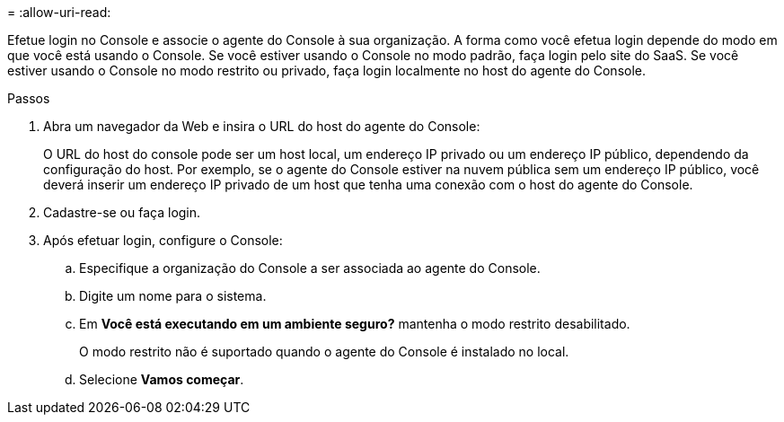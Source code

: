 = 
:allow-uri-read: 


Efetue login no Console e associe o agente do Console à sua organização.  A forma como você efetua login depende do modo em que você está usando o Console.  Se você estiver usando o Console no modo padrão, faça login pelo site do SaaS.  Se você estiver usando o Console no modo restrito ou privado, faça login localmente no host do agente do Console.

.Passos
. Abra um navegador da Web e insira o URL do host do agente do Console:
+
O URL do host do console pode ser um host local, um endereço IP privado ou um endereço IP público, dependendo da configuração do host.  Por exemplo, se o agente do Console estiver na nuvem pública sem um endereço IP público, você deverá inserir um endereço IP privado de um host que tenha uma conexão com o host do agente do Console.

. Cadastre-se ou faça login.
. Após efetuar login, configure o Console:
+
.. Especifique a organização do Console a ser associada ao agente do Console.
.. Digite um nome para o sistema.
.. Em *Você está executando em um ambiente seguro?* mantenha o modo restrito desabilitado.
+
O modo restrito não é suportado quando o agente do Console é instalado no local.

.. Selecione *Vamos começar*.




